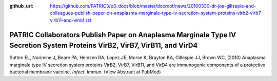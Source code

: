 :github_url: https://github.com/PATRIC3/p3_docs/blob/master/docroot/news/20100330-dr-joe-gillsepie-and-colleagues-publish-paper-on-anaplasma-marginale-type-iv-secretion-system-proteins-virb2-virb7-virb11-and-vird4.rst

===========================================================================================================================
PATRIC Collaborators Publish Paper on Anaplasma Marginale Type IV Secretion System Proteins VirB2, VirB7, VirB11, and VirD4
===========================================================================================================================

.. feed-entry::
   :date: 2010-03-30

Sutten EL, Norimine J, Beare PA, Heinzen RA, Lopez JE, Morse K, Brayton
KA, Gillespie JJ, Brown WC. (2010) Anaplasma marginale type IV secretion
system proteins VirB2, VirB7, VirB11, and VirD4 are immunogenic
components of a protective bacterial membrane vaccine. *Infect. Immun.*
(View Abstract at PubMed)
